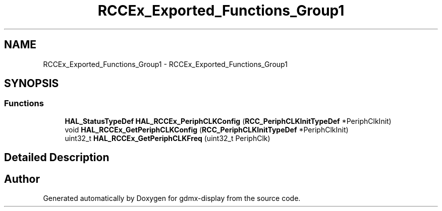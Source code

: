.TH "RCCEx_Exported_Functions_Group1" 3 "Mon May 24 2021" "gdmx-display" \" -*- nroff -*-
.ad l
.nh
.SH NAME
RCCEx_Exported_Functions_Group1 \- RCCEx_Exported_Functions_Group1
.SH SYNOPSIS
.br
.PP
.SS "Functions"

.in +1c
.ti -1c
.RI "\fBHAL_StatusTypeDef\fP \fBHAL_RCCEx_PeriphCLKConfig\fP (\fBRCC_PeriphCLKInitTypeDef\fP *PeriphClkInit)"
.br
.ti -1c
.RI "void \fBHAL_RCCEx_GetPeriphCLKConfig\fP (\fBRCC_PeriphCLKInitTypeDef\fP *PeriphClkInit)"
.br
.ti -1c
.RI "uint32_t \fBHAL_RCCEx_GetPeriphCLKFreq\fP (uint32_t PeriphClk)"
.br
.in -1c
.SH "Detailed Description"
.PP 

.SH "Author"
.PP 
Generated automatically by Doxygen for gdmx-display from the source code\&.
